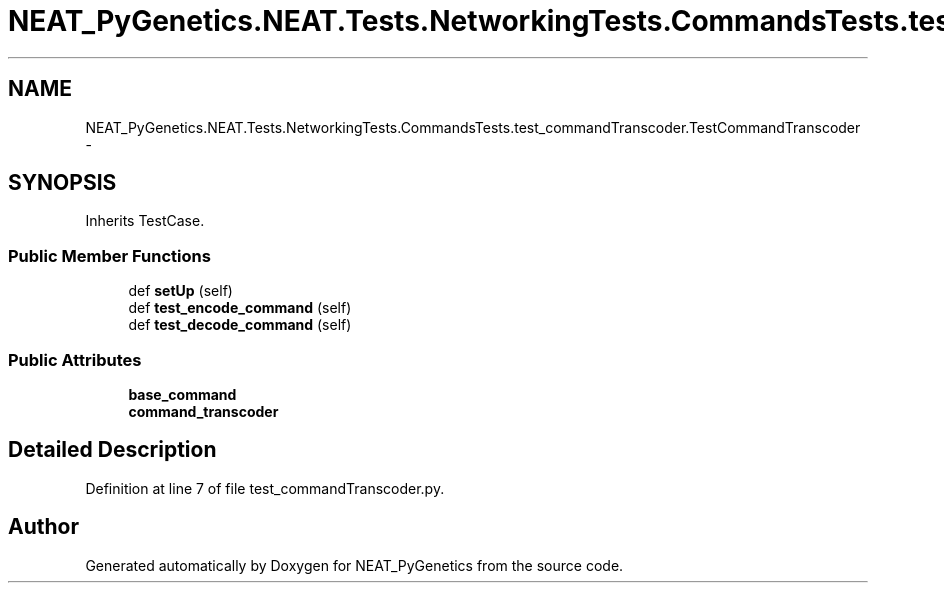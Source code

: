 .TH "NEAT_PyGenetics.NEAT.Tests.NetworkingTests.CommandsTests.test_commandTranscoder.TestCommandTranscoder" 3 "Wed Apr 6 2016" "NEAT_PyGenetics" \" -*- nroff -*-
.ad l
.nh
.SH NAME
NEAT_PyGenetics.NEAT.Tests.NetworkingTests.CommandsTests.test_commandTranscoder.TestCommandTranscoder \- 
.SH SYNOPSIS
.br
.PP
.PP
Inherits TestCase\&.
.SS "Public Member Functions"

.in +1c
.ti -1c
.RI "def \fBsetUp\fP (self)"
.br
.ti -1c
.RI "def \fBtest_encode_command\fP (self)"
.br
.ti -1c
.RI "def \fBtest_decode_command\fP (self)"
.br
.in -1c
.SS "Public Attributes"

.in +1c
.ti -1c
.RI "\fBbase_command\fP"
.br
.ti -1c
.RI "\fBcommand_transcoder\fP"
.br
.in -1c
.SH "Detailed Description"
.PP 
Definition at line 7 of file test_commandTranscoder\&.py\&.

.SH "Author"
.PP 
Generated automatically by Doxygen for NEAT_PyGenetics from the source code\&.
